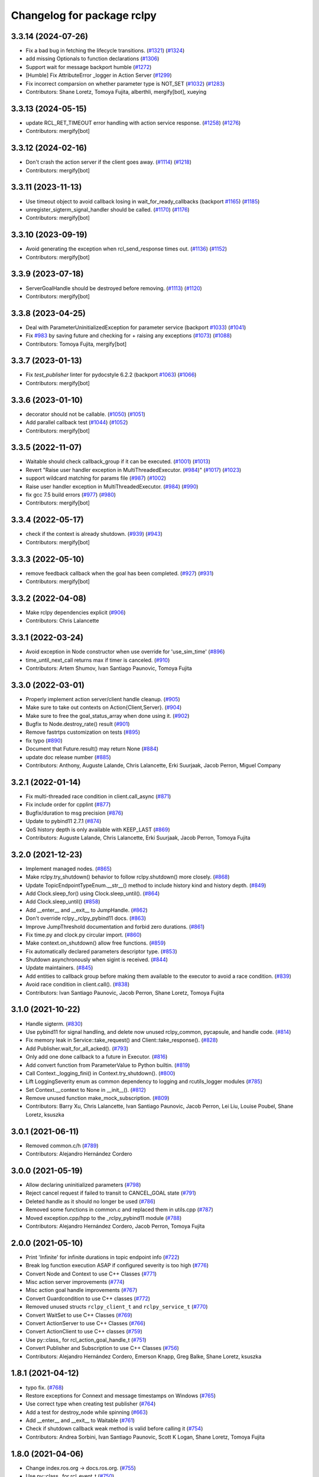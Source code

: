 ^^^^^^^^^^^^^^^^^^^^^^^^^^^
Changelog for package rclpy
^^^^^^^^^^^^^^^^^^^^^^^^^^^

3.3.14 (2024-07-26)
-------------------
* Fix a bad bug in fetching the lifecycle transitions. (`#1321 <https://github.com/ros2/rclpy/issues/1321>`_) (`#1324 <https://github.com/ros2/rclpy/issues/1324>`_)
* add missing Optionals to function declarations (`#1306 <https://github.com/ros2/rclpy/issues/1306>`_)
* Support wait for message backport humble (`#1272 <https://github.com/ros2/rclpy/issues/1272>`_)
* [Humble] Fix AttributeError _logger in Action Server (`#1299 <https://github.com/ros2/rclpy/issues/1299>`_)
* Fix incorrect comparsion on whether parameter type is NOT_SET (`#1032 <https://github.com/ros2/rclpy/issues/1032>`_) (`#1283 <https://github.com/ros2/rclpy/issues/1283>`_)
* Contributors: Shane Loretz, Tomoya Fujita, alberthli, mergify[bot], xueying

3.3.13 (2024-05-15)
-------------------
* update RCL_RET_TIMEOUT error handling with action service response. (`#1258 <https://github.com/ros2/rclpy/issues/1258>`_) (`#1276 <https://github.com/ros2/rclpy/issues/1276>`_)
* Contributors: mergify[bot]

3.3.12 (2024-02-16)
-------------------
* Don't crash the action server if the client goes away. (`#1114 <https://github.com/ros2/rclpy/issues/1114>`_) (`#1218 <https://github.com/ros2/rclpy/issues/1218>`_)
* Contributors: mergify[bot]

3.3.11 (2023-11-13)
-------------------
* Use timeout object to avoid callback losing in wait_for_ready_callbacks (backport `#1165 <https://github.com/ros2/rclpy/issues/1165>`_) (`#1185 <https://github.com/ros2/rclpy/issues/1185>`_)
* unregister_sigterm_signal_handler should be called. (`#1170 <https://github.com/ros2/rclpy/issues/1170>`_) (`#1176 <https://github.com/ros2/rclpy/issues/1176>`_)
* Contributors: mergify[bot]

3.3.10 (2023-09-19)
-------------------
* Avoid generating the exception when rcl_send_response times out. (`#1136 <https://github.com/ros2/rclpy/issues/1136>`_) (`#1152 <https://github.com/ros2/rclpy/issues/1152>`_)
* Contributors: mergify[bot]

3.3.9 (2023-07-18)
------------------
* ServerGoalHandle should be destroyed before removing. (`#1113 <https://github.com/ros2/rclpy/issues/1113>`_) (`#1120 <https://github.com/ros2/rclpy/issues/1120>`_)
* Contributors: mergify[bot]

3.3.8 (2023-04-25)
------------------
* Deal with ParameterUninitializedException for parameter service (backport `#1033 <https://github.com/ros2/rclpy/issues/1033>`_) (`#1041 <https://github.com/ros2/rclpy/issues/1041>`_)
* Fix `#983 <https://github.com/ros2/rclpy/issues/983>`_ by saving future and checking for + raising any exceptions (`#1073 <https://github.com/ros2/rclpy/issues/1073>`_) (`#1088 <https://github.com/ros2/rclpy/issues/1088>`_)
* Contributors: Tomoya Fujita, mergify[bot]

3.3.7 (2023-01-13)
------------------
* Fix `test_publisher` linter for pydocstyle 6.2.2 (backport `#1063 <https://github.com/ros2/rclpy/issues/1063>`_) (`#1066 <https://github.com/ros2/rclpy/issues/1066>`_)
* Contributors: mergify[bot]

3.3.6 (2023-01-10)
------------------
* decorator should not be callable. (`#1050 <https://github.com/ros2/rclpy/issues/1050>`_) (`#1051 <https://github.com/ros2/rclpy/issues/1051>`_)
* Add parallel callback test (`#1044 <https://github.com/ros2/rclpy/issues/1044>`_) (`#1052 <https://github.com/ros2/rclpy/issues/1052>`_)
* Contributors: mergify[bot]

3.3.5 (2022-11-07)
------------------
* Waitable should check callback_group if it can be executed. (`#1001 <https://github.com/ros2/rclpy/issues/1001>`_) (`#1013 <https://github.com/ros2/rclpy/issues/1013>`_)
* Revert "Raise user handler exception in MultiThreadedExecutor. (`#984 <https://github.com/ros2/rclpy/issues/984>`_)" (`#1017 <https://github.com/ros2/rclpy/issues/1017>`_) (`#1023 <https://github.com/ros2/rclpy/issues/1023>`_)
* support wildcard matching for params file (`#987 <https://github.com/ros2/rclpy/issues/987>`_) (`#1002 <https://github.com/ros2/rclpy/issues/1002>`_)
* Raise user handler exception in MultiThreadedExecutor. (`#984 <https://github.com/ros2/rclpy/issues/984>`_) (`#990 <https://github.com/ros2/rclpy/issues/990>`_)
* fix gcc 7.5 build errors (`#977 <https://github.com/ros2/rclpy/issues/977>`_) (`#980 <https://github.com/ros2/rclpy/issues/980>`_)
* Contributors: mergify[bot]

3.3.4 (2022-05-17)
------------------
* check if the context is already shutdown. (`#939 <https://github.com/ros2/rclpy/issues/939>`_) (`#943 <https://github.com/ros2/rclpy/issues/943>`_)
* Contributors: mergify[bot]

3.3.3 (2022-05-10)
------------------
* remove feedback callback when the goal has been completed. (`#927 <https://github.com/ros2/rclpy/issues/927>`_) (`#931 <https://github.com/ros2/rclpy/issues/931>`_)
* Contributors: mergify[bot]

3.3.2 (2022-04-08)
------------------
* Make rclpy dependencies explicit (`#906 <https://github.com/ros2/rclpy/issues/906>`_)
* Contributors: Chris Lalancette

3.3.1 (2022-03-24)
------------------
* Avoid exception in Node constructor when use override for 'use_sim_time' (`#896 <https://github.com/ros2/rclpy/issues/896>`_)
* time_until_next_call returns max if timer is canceled. (`#910 <https://github.com/ros2/rclpy/issues/910>`_)
* Contributors: Artem Shumov, Ivan Santiago Paunovic, Tomoya Fujita

3.3.0 (2022-03-01)
------------------
* Properly implement action server/client handle cleanup. (`#905 <https://github.com/ros2/rclpy/issues/905>`_)
* Make sure to take out contexts on Action{Client,Server}. (`#904 <https://github.com/ros2/rclpy/issues/904>`_)
* Make sure to free the goal_status_array when done using it. (`#902 <https://github.com/ros2/rclpy/issues/902>`_)
* Bugfix to Node.destroy_rate() result (`#901 <https://github.com/ros2/rclpy/issues/901>`_)
* Remove fastrtps customization on tests (`#895 <https://github.com/ros2/rclpy/issues/895>`_)
* fix typo (`#890 <https://github.com/ros2/rclpy/issues/890>`_)
* Document that Future.result() may return None (`#884 <https://github.com/ros2/rclpy/issues/884>`_)
* update doc release number (`#885 <https://github.com/ros2/rclpy/issues/885>`_)
* Contributors: Anthony, Auguste Lalande, Chris Lalancette, Erki Suurjaak, Jacob Perron, Miguel Company

3.2.1 (2022-01-14)
------------------
* Fix multi-threaded race condition in client.call_async (`#871 <https://github.com/ros2/rclpy/issues/871>`_)
* Fix include order for cpplint (`#877 <https://github.com/ros2/rclpy/issues/877>`_)
* Bugfix/duration to msg precision (`#876 <https://github.com/ros2/rclpy/issues/876>`_)
* Update to pybind11 2.7.1 (`#874 <https://github.com/ros2/rclpy/issues/874>`_)
* QoS history depth is only available with KEEP_LAST (`#869 <https://github.com/ros2/rclpy/issues/869>`_)
* Contributors: Auguste Lalande, Chris Lalancette, Erki Suurjaak, Jacob Perron, Tomoya Fujita

3.2.0 (2021-12-23)
------------------
* Implement managed nodes. (`#865 <https://github.com/ros2/rclpy/issues/865>`_)
* Make rclpy.try_shutdown() behavior to follow rclpy.shutdown() more closely. (`#868 <https://github.com/ros2/rclpy/issues/868>`_)
* Update TopicEndpointTypeEnum.__str_\_() method to include history kind and history depth. (`#849 <https://github.com/ros2/rclpy/issues/849>`_)
* Add Clock.sleep_for() using Clock.sleep_until(). (`#864 <https://github.com/ros2/rclpy/issues/864>`_)
* Add Clock.sleep_until() (`#858 <https://github.com/ros2/rclpy/issues/858>`_)
* Add __enter_\_ and __exit_\_ to JumpHandle. (`#862 <https://github.com/ros2/rclpy/issues/862>`_)
* Don't override rclpy._rclpy_pybind11 docs. (`#863 <https://github.com/ros2/rclpy/issues/863>`_)
* Improve JumpThreshold documentation and forbid zero durations. (`#861 <https://github.com/ros2/rclpy/issues/861>`_)
* Fix time.py and clock.py circular import. (`#860 <https://github.com/ros2/rclpy/issues/860>`_)
* Make context.on_shutdown() allow free functions. (`#859 <https://github.com/ros2/rclpy/issues/859>`_)
* Fix automatically declared parameters descriptor type. (`#853 <https://github.com/ros2/rclpy/issues/853>`_)
* Shutdown asynchronously when sigint is received. (`#844 <https://github.com/ros2/rclpy/issues/844>`_)
* Update maintainers. (`#845 <https://github.com/ros2/rclpy/issues/845>`_)
* Add entities to callback group before making them available to the executor to avoid a race condition. (`#839 <https://github.com/ros2/rclpy/issues/839>`_)
* Avoid race condition in client.call(). (`#838 <https://github.com/ros2/rclpy/issues/838>`_)
* Contributors: Ivan Santiago Paunovic, Jacob Perron, Shane Loretz, Tomoya Fujita

3.1.0 (2021-10-22)
------------------
* Handle sigterm. (`#830 <https://github.com/ros2/rclpy/issues/830>`_)
* Use pybind11 for signal handling, and delete now unused rclpy_common, pycapsule, and handle code. (`#814 <https://github.com/ros2/rclpy/issues/814>`_)
* Fix memory leak in Service::take_request() and Client::take_response(). (`#828 <https://github.com/ros2/rclpy/issues/828>`_)
* Add Publisher.wait_for_all_acked(). (`#793 <https://github.com/ros2/rclpy/issues/793>`_)
* Only add one done callback to a future in Executor. (`#816 <https://github.com/ros2/rclpy/issues/816>`_)
* Add convert function from ParameterValue to Python builtin. (`#819 <https://github.com/ros2/rclpy/issues/819>`_)
* Call Context._logging_fini() in Context.try_shutdown(). (`#800 <https://github.com/ros2/rclpy/issues/800>`_)
* Lift LoggingSeverity enum as common dependency to logging and rcutils_logger modules (`#785 <https://github.com/ros2/rclpy/issues/785>`_)
* Set Context.__context to None in __init_\_(). (`#812 <https://github.com/ros2/rclpy/issues/812>`_)
* Remove unused function make_mock_subscription. (`#809 <https://github.com/ros2/rclpy/issues/809>`_)
* Contributors: Barry Xu, Chris Lalancette, Ivan Santiago Paunovic, Jacob Perron, Lei Liu, Louise Poubel, Shane Loretz, ksuszka

3.0.1 (2021-06-11)
------------------
* Removed common.c/h (`#789 <https://github.com/ros2/rclpy/issues/789>`_)
* Contributors: Alejandro Hernández Cordero

3.0.0 (2021-05-19)
------------------
* Allow declaring uninitialized parameters (`#798 <https://github.com/ros2/rclpy/issues/798>`_)
* Reject cancel request if failed to transit to CANCEL_GOAL state (`#791 <https://github.com/ros2/rclpy/issues/791>`_)
* Deleted handle as it should no longer be used (`#786 <https://github.com/ros2/rclpy/issues/786>`_)
* Removed some functions in common.c and replaced them in utils.cpp (`#787 <https://github.com/ros2/rclpy/issues/787>`_)
* Moved exception.cpp/hpp to the _rclpy_pybind11 module (`#788 <https://github.com/ros2/rclpy/issues/788>`_)
* Contributors: Alejandro Hernández Cordero, Jacob Perron, Tomoya Fujita

2.0.0 (2021-05-10)
------------------
* Print 'Infinite' for infinite durations in topic endpoint info (`#722 <https://github.com/ros2/rclpy/issues/722>`_)
* Break log function execution ASAP if configured severity is too high (`#776 <https://github.com/ros2/rclpy/issues/776>`_)
* Convert Node and Context to use C++ Classes (`#771 <https://github.com/ros2/rclpy/issues/771>`_)
* Misc action server improvements (`#774 <https://github.com/ros2/rclpy/issues/774>`_)
* Misc action goal handle improvements (`#767 <https://github.com/ros2/rclpy/issues/767>`_)
* Convert Guardcondition to use C++ classes (`#772 <https://github.com/ros2/rclpy/issues/772>`_)
* Removed unused structs ``rclpy_client_t`` and ``rclpy_service_t`` (`#770 <https://github.com/ros2/rclpy/issues/770>`_)
* Convert WaitSet to use C++ Classes (`#769 <https://github.com/ros2/rclpy/issues/769>`_)
* Convert ActionServer to use C++ Classes (`#766 <https://github.com/ros2/rclpy/issues/766>`_)
* Convert ActionClient to use C++ classes (`#759 <https://github.com/ros2/rclpy/issues/759>`_)
* Use py::class\_ for rcl_action_goal_handle_t (`#751 <https://github.com/ros2/rclpy/issues/751>`_)
* Convert Publisher and Subscription to use C++ Classes (`#756 <https://github.com/ros2/rclpy/issues/756>`_)
* Contributors: Alejandro Hernández Cordero, Emerson Knapp, Greg Balke, Shane Loretz, ksuszka

1.8.1 (2021-04-12)
------------------
* typo fix. (`#768 <https://github.com/ros2/rclpy/issues/768>`_)
* Restore exceptions for Connext and message timestamps on Windows (`#765 <https://github.com/ros2/rclpy/issues/765>`_)
* Use correct type when creating test publisher (`#764 <https://github.com/ros2/rclpy/issues/764>`_)
* Add a test for destroy_node while spinning (`#663 <https://github.com/ros2/rclpy/issues/663>`_)
* Add __enter_\_ and __exit_\_ to Waitable (`#761 <https://github.com/ros2/rclpy/issues/761>`_)
* Check if shutdown callback weak method is valid before calling it (`#754 <https://github.com/ros2/rclpy/issues/754>`_)
* Contributors: Andrea Sorbini, Ivan Santiago Paunovic, Scott K Logan, Shane Loretz, Tomoya Fujita

1.8.0 (2021-04-06)
------------------
* Change index.ros.org -> docs.ros.org. (`#755 <https://github.com/ros2/rclpy/issues/755>`_)
* Use py::class\_ for rcl_event_t (`#750 <https://github.com/ros2/rclpy/issues/750>`_)
* Convert Clock to use a C++ Class (`#749 <https://github.com/ros2/rclpy/issues/749>`_)
* Convert Service to use C++ Class (`#747 <https://github.com/ros2/rclpy/issues/747>`_)
* Fix windows warning by using consistent types (`#753 <https://github.com/ros2/rclpy/issues/753>`_)
* Use py::class\_ for rmw_service_info_t and rmw_request_id_t (`#748 <https://github.com/ros2/rclpy/issues/748>`_)
* Convert Timer to use a C++ Class (`#745 <https://github.com/ros2/rclpy/issues/745>`_)
* Add PythonAllocator (`#746 <https://github.com/ros2/rclpy/issues/746>`_)
* Use py::class\_ for rmw_qos_profile_t (`#741 <https://github.com/ros2/rclpy/issues/741>`_)
* Combine pybind11 modules into one (`#743 <https://github.com/ros2/rclpy/issues/743>`_)
* Use py::class\_ for rcl_duration_t (`#744 <https://github.com/ros2/rclpy/issues/744>`_)
* Fix bug in unique_ptr type argument (`#742 <https://github.com/ros2/rclpy/issues/742>`_)
* Convert Client to use C++ Class (`#739 <https://github.com/ros2/rclpy/issues/739>`_)
* Converting last of _rclpy.c to pybind11 (`#738 <https://github.com/ros2/rclpy/issues/738>`_)
* Make sure only non-empty std::vector of arguments are indexed (`#740 <https://github.com/ros2/rclpy/issues/740>`_)
* Use py::class\_ for rcl_time_point_t (`#737 <https://github.com/ros2/rclpy/issues/737>`_)
* Convert logging mutex functions to pybind11 (`#735 <https://github.com/ros2/rclpy/issues/735>`_)
* Document misuse of of parameter callbacks (`#734 <https://github.com/ros2/rclpy/issues/734>`_)
* Convert QoS APIs to pybind11 (`#736 <https://github.com/ros2/rclpy/issues/736>`_)
* Contributors: Addisu Z. Taddese, Alejandro Hernández Cordero, Chris Lalancette, Greg Balke, Jacob Perron, Michel Hidalgo, Shane Loretz

1.7.0 (2021-03-25)
------------------
* Add API for checking QoS profile compatibility (`#708 <https://github.com/ros2/rclpy/issues/708>`_)
* Replace rmw_connext_cpp with rmw_connextdds (`#698 <https://github.com/ros2/rclpy/issues/698>`_)
* Convert last of pub/sub getters to pybind11 (`#733 <https://github.com/ros2/rclpy/issues/733>`_)
* Pybind 11: count_subscribers and count_publishers (`#732 <https://github.com/ros2/rclpy/issues/732>`_)
* Convert more node accessors to pybind11 (`#730 <https://github.com/ros2/rclpy/issues/730>`_)
* Pybind11-ify rclpy_get_node_parameters (`#718 <https://github.com/ros2/rclpy/issues/718>`_)
* Modify parameter service behavior when allow_undeclared_parameters is false and the requested parameter doesn't exist (`#661 <https://github.com/ros2/rclpy/issues/661>`_)
* Include pybind11 first to fix windows debug warning (`#731 <https://github.com/ros2/rclpy/issues/731>`_)
* Convert init/shutdown to pybind11 (`#715 <https://github.com/ros2/rclpy/issues/715>`_)
* Convert take API to pybind11 (`#721 <https://github.com/ros2/rclpy/issues/721>`_)
* Migrate qos event APIs to pybind11 (`#723 <https://github.com/ros2/rclpy/issues/723>`_)
* Remove pybind11 from rclpy common (`#727 <https://github.com/ros2/rclpy/issues/727>`_)
* Look up pybind11 package once (`#726 <https://github.com/ros2/rclpy/issues/726>`_)
* typo fix. (`#729 <https://github.com/ros2/rclpy/issues/729>`_)
* [pybind11] Node Accessors (`#719 <https://github.com/ros2/rclpy/issues/719>`_)
* Contributors: Alejandro Hernández Cordero, Andrea Sorbini, Audrow Nash, Greg Balke, Michel Hidalgo, Shane Loretz, Tomoya Fujita

1.6.0 (2021-03-18)
------------------
* Convert serialize/deserialize to pybind11 (`#712 <https://github.com/ros2/rclpy/issues/712>`_)
* Convert names_and_types graph APIs to pybind11 (`#717 <https://github.com/ros2/rclpy/issues/717>`_)
* Use Pybind11 for name functions (`#709 <https://github.com/ros2/rclpy/issues/709>`_)
* Better checks for valid msg and srv types (`#714 <https://github.com/ros2/rclpy/issues/714>`_)
* Convert duration to pybind11 (`#716 <https://github.com/ros2/rclpy/issues/716>`_)
* Convert wait_set functions to pybind11 (`#706 <https://github.com/ros2/rclpy/issues/706>`_)
* Explicitly populate tuple with None (`#711 <https://github.com/ros2/rclpy/issues/711>`_)
* Change the time jump time type to just rcl_time_jump_t. (`#707 <https://github.com/ros2/rclpy/issues/707>`_)
* Convert rclpy service functions to pybind11 (`#703 <https://github.com/ros2/rclpy/issues/703>`_)
* Bump the cppcheck timeout by 2 minutes (`#705 <https://github.com/ros2/rclpy/issues/705>`_)
* Convert subscription functions to pybind11 (`#696 <https://github.com/ros2/rclpy/issues/696>`_)
* Convert rclpy client functions to pybind11 (`#701 <https://github.com/ros2/rclpy/issues/701>`_)
* Fix static typing when allow undeclared (`#702 <https://github.com/ros2/rclpy/issues/702>`_)
* Convert publisher functions to pybind11 (`#695 <https://github.com/ros2/rclpy/issues/695>`_)
* Convert clock and time functions to pybind11 (`#699 <https://github.com/ros2/rclpy/issues/699>`_)
* Set destructor on QoS Profile struct (`#700 <https://github.com/ros2/rclpy/issues/700>`_)
* Convert timer functions to pybind11 (`#693 <https://github.com/ros2/rclpy/issues/693>`_)
* Convert guard conditions functions to pybind11 (`#692 <https://github.com/ros2/rclpy/issues/692>`_)
* Convert service info functions to pybind11 (`#694 <https://github.com/ros2/rclpy/issues/694>`_)
* Enforce static parameter types when dynamic typing is not specified (`#683 <https://github.com/ros2/rclpy/issues/683>`_)
* rclpy_ok and rclpy_create_context to pybind11 (`#691 <https://github.com/ros2/rclpy/issues/691>`_)
* Include Pybind11 before Python.h (`#690 <https://github.com/ros2/rclpy/issues/690>`_)
* Clean up exceptions in _rclpy_action (`#685 <https://github.com/ros2/rclpy/issues/685>`_)
* Clean windows flags on _rclpy_pybind11 and _rclpy_action (`#688 <https://github.com/ros2/rclpy/issues/688>`_)
* Use pybind11 for _rclpy_handle (`#668 <https://github.com/ros2/rclpy/issues/668>`_)
* Split rclpy module for easier porting to pybind11 (`#675 <https://github.com/ros2/rclpy/issues/675>`_)
* Use Pybind11 to generate _rclpy_logging (`#659 <https://github.com/ros2/rclpy/issues/659>`_)
* Copy windows debug fixes for pybind11 (`#681 <https://github.com/ros2/rclpy/issues/681>`_)
* Use pybind11 for _rclpy_action (`#678 <https://github.com/ros2/rclpy/issues/678>`_)
* Update just pycapsule lib to use pybind11 (`#652 <https://github.com/ros2/rclpy/issues/652>`_)
* remove maintainer (`#682 <https://github.com/ros2/rclpy/issues/682>`_)
* Use Pybind11's CMake code (`#667 <https://github.com/ros2/rclpy/issues/667>`_)
* Don't call destroy_node while spinning (`#674 <https://github.com/ros2/rclpy/issues/674>`_)
* Check the rcl_action return value on cleanup. (`#672 <https://github.com/ros2/rclpy/issues/672>`_)
* Fix the NULL check for destroy_ros_message. (`#677 <https://github.com/ros2/rclpy/issues/677>`_)
* Use Py_XDECREF for pynode_names_and_namespaces (`#673 <https://github.com/ros2/rclpy/issues/673>`_)
* Use Py_XDECREF for pyresult_list. (`#670 <https://github.com/ros2/rclpy/issues/670>`_)
* Contributors: Chris Lalancette, Claire Wang, Ivan Santiago Paunovic, Michel Hidalgo, Scott K Logan, Shane Loretz

1.5.0 (2021-01-25)
------------------
* Fix dead stores. (`#669 <https://github.com/ros2/rclpy/issues/669>`_)
* Fix two clang static analysis warnings. (`#664 <https://github.com/ros2/rclpy/issues/664>`_)
* Add method to get the current logging directory (`#657 <https://github.com/ros2/rclpy/issues/657>`_)
* Fix docstring indent error in create_node (`#655 <https://github.com/ros2/rclpy/issues/655>`_)
* use only True to avoid confusion in autodoc config
* document QoS profile constants
* Merge pull request `#649 <https://github.com/ros2/rclpy/issues/649>`_ from ros2/clalancette/dont-except-while-sleep
* Fixes from review/CI.
* Make sure to catch the ROSInterruptException when calling rate.sleep.
* memory leak (`#643 <https://github.com/ros2/rclpy/issues/643>`_) (`#645 <https://github.com/ros2/rclpy/issues/645>`_)
* Don't throw an exception if timer canceled while sleeping.
* Wake executor in Node.create_subscription() (`#647 <https://github.com/ros2/rclpy/issues/647>`_)
* Contributors: Chris Lalancette, Gökçe Aydos, Ivan Santiago Paunovic, Jacob Perron, Tully Foote, ssumoo, tomoya

1.4.0 (2020-12-08)
------------------
* Fix Enum not being comparable with ints in get_parameter_types service
* Qos configurability (`#635 <https://github.com/ros2/rclpy/issues/635>`_)
* Use Py_XDECREF for pytopic_names_and_types. (`#638 <https://github.com/ros2/rclpy/issues/638>`_)
* Contributors: Chris Lalancette, Ivan Santiago Paunovic, tomoya

1.3.0 (2020-11-02)
------------------
* qos_policy_name_from_kind() should accept either a QoSPolicyKind or an int (`#637 <https://github.com/ros2/rclpy/issues/637>`_)
* Add method in Node to resolve a topic or service name (`#636 <https://github.com/ros2/rclpy/issues/636>`_)
* Contributors: Ivan Santiago Paunovic

1.2.1 (2020-10-28)
------------------
* Deprecate verbose qos policy value names (`#634 <https://github.com/ros2/rclpy/issues/634>`_)
* Remove deprecated set_parameters_callback (`#633 <https://github.com/ros2/rclpy/issues/633>`_)
* Make sure to use Py_XDECREF in rclpy_get_service_names_and_types (`#632 <https://github.com/ros2/rclpy/issues/632>`_)
* Contributors: Chris Lalancette, Ivan Santiago Paunovic

1.2.0 (2020-10-19)
------------------
* Update maintainers (`#627 <https://github.com/ros2/rclpy/issues/627>`_)
* Add in semicolon on RCUTILS_LOGGING_AUTOINIT. (`#624 <https://github.com/ros2/rclpy/issues/624>`_)
* Add in the topic name when QoS events are fired. (`#621 <https://github.com/ros2/rclpy/issues/621>`_)
* Use best effort, keep last, history depth 1 QoS Profile for '/clock' subscriptions (`#619 <https://github.com/ros2/rclpy/issues/619>`_)
* PARAM_REL_TOL documentation fix (`#559 <https://github.com/ros2/rclpy/issues/559>`_)
* Node get fully qualified name (`#598 <https://github.com/ros2/rclpy/issues/598>`_)
* MultiThreadedExecutor spin_until_future complete should not continue waiting when the future is done (`#605 <https://github.com/ros2/rclpy/issues/605>`_)
* skip test relying on source timestamps with Connext (`#615 <https://github.com/ros2/rclpy/issues/615>`_)
* Use the rpyutils shared import_c_library function. (`#610 <https://github.com/ros2/rclpy/issues/610>`_)
* Add ability to configure domain ID (`#596 <https://github.com/ros2/rclpy/issues/596>`_)
* Use absolute parameter events topic name (`#612 <https://github.com/ros2/rclpy/issues/612>`_)
* Destroy event handlers owned by publishers/subscriptions when calling publisher.destroy()/subscription.destroy() (`#603 <https://github.com/ros2/rclpy/issues/603>`_)
* Default incompatible qos callback should be set when there's no user specified callback (`#601 <https://github.com/ros2/rclpy/issues/601>`_)
* relax rate jitter test for individual periods (`#602 <https://github.com/ros2/rclpy/issues/602>`_)
* add QoSProfile.__str_\_ (`#593 <https://github.com/ros2/rclpy/issues/593>`_)
* Add useful debug info when trying to publish the wrong type (`#581 <https://github.com/ros2/rclpy/issues/581>`_)
* Pass rcutils_include_dirs to cppcheck  (`#577 <https://github.com/ros2/rclpy/issues/577>`_)
* wrap lines to shorten line length (`#586 <https://github.com/ros2/rclpy/issues/586>`_)
* fix moved troubleshooting url (`#579 <https://github.com/ros2/rclpy/issues/579>`_)
* improve error message if rclpy C extensions are not found (`#580 <https://github.com/ros2/rclpy/issues/580>`_)
* Contributors: Barry Xu, Chris Lalancette, Claire Wang, Dereck Wonnacott, Dirk Thomas, Emerson Knapp, Ivan Santiago Paunovic, Loy, Zhen Ju

1.1.0 (2020-06-18)
------------------
* Add message lost subscription event (`#572 <https://github.com/ros2/rclpy/issues/572>`_)
* Fix executor behavior on shutdown (`#574 <https://github.com/ros2/rclpy/issues/574>`_)
* Add missing rcutils/macros.h header (`#573 <https://github.com/ros2/rclpy/issues/573>`_)
* Add `topic_name` property to Subscription (`#571 <https://github.com/ros2/rclpy/issues/571>`_)
* Add `topic_name` property to publisher (`#568 <https://github.com/ros2/rclpy/issues/568>`_)
* Fix and document rclpy_handle_get_pointer_from_capsule() (`#569 <https://github.com/ros2/rclpy/issues/569>`_)
* Fix docstrings (`#566 <https://github.com/ros2/rclpy/issues/566>`_)
* Contributors: Audrow, Audrow Nash, Claire Wang, Ivan Santiago Paunovic, Jacob Perron, Shane Loretz, Zhen Ju

1.0.2 (2020-06-01)
------------------
* Protect access to global logging calls with a mutex (`#562 <https://github.com/ros2/rclpy/issues/562>`_)
* Ensure executors' spinning API handles shutdown properly (`#563 <https://github.com/ros2/rclpy/issues/563>`_)
* Contributors: Michel Hidalgo, William Woodall

1.0.1 (2020-05-18)
------------------
* Explicitly add DLL directories for Windows before importing (`#558 <https://github.com/ros2/rclpy/issues/558>`_)
* Contributors: Jacob Perron

1.0.0 (2020-05-12)
------------------
* Remove MANUAL_BY_NODE liveliness API (`#556 <https://github.com/ros2/rclpy/issues/556>`_)
* Fix bug that not to get expected data because use less timeout (`#548 <https://github.com/ros2/rclpy/issues/548>`_)
* Contributors: Barry Xu, Ivan Santiago Paunovic

0.9.1 (2020-05-08)
------------------
* Fix bad rmw_time_t to nanoseconds conversion. (`#555 <https://github.com/ros2/rclpy/issues/555>`_)
* Skip flaky timer test on windows (`#554 <https://github.com/ros2/rclpy/issues/554>`_)
* Cleanup rmw publisher/subscription on exception (`#553 <https://github.com/ros2/rclpy/issues/553>`_)
* Contributors: Ivan Santiago Paunovic, Miaofei Mei, Michel Hidalgo

0.9.0 (2020-04-29)
------------------
* Fix flaky test expecting wrong return type of rclpy_take (`#552 <https://github.com/ros2/rclpy/issues/552>`_)
* Fix warning about pytaken_msg maybe being uninitialized (`#551 <https://github.com/ros2/rclpy/issues/551>`_)
* Handle a failed rcl_take() call in rclpy_take() (`#550 <https://github.com/ros2/rclpy/issues/550>`_)
* Enforce a precedence for wildcard matching in parameter overrides (`#547 <https://github.com/ros2/rclpy/issues/547>`_)
* Feature/services timestamps (`#545 <https://github.com/ros2/rclpy/issues/545>`_)
* Add method to take with message_info (`#542 <https://github.com/ros2/rclpy/issues/542>`_)
* Ensure logging is initialized only once (`#518 <https://github.com/ros2/rclpy/issues/518>`_)
* Update includes to use non-entry point headers from detail subdir (`#541 <https://github.com/ros2/rclpy/issues/541>`_)
* Create a default warning for qos incompatibility (`#536 <https://github.com/ros2/rclpy/issues/536>`_)
* Add enclaves introspection method in `Node` (`#538 <https://github.com/ros2/rclpy/issues/538>`_)
* Rename rosidl_generator_c namespace to rosidl_runtime_c (`#540 <https://github.com/ros2/rclpy/issues/540>`_)
* Use f-string to fix flake8 warning (`#539 <https://github.com/ros2/rclpy/issues/539>`_)
* Don't persist node and context between tests (`#526 <https://github.com/ros2/rclpy/issues/526>`_)
* Avoid unsigned/signed comparison (`#535 <https://github.com/ros2/rclpy/issues/535>`_)
* Support for ON_REQUESTED_INCOMPATIBLE_QOS and ON_OFFERED_INCOMPATIBLE_QOS events (`#459 <https://github.com/ros2/rclpy/issues/459>`_)
* Switch to slightly more generic isinstance
* Add capability to publish serialized messages (`#509 <https://github.com/ros2/rclpy/issues/509>`_)
* Set context when creating Timer (`#525 <https://github.com/ros2/rclpy/issues/525>`_)
* Don't check lifespan on subscriber QoS (`#523 <https://github.com/ros2/rclpy/issues/523>`_)
* Deprecate set_parameters_callback API (`#504 <https://github.com/ros2/rclpy/issues/504>`_)
* Add env var to filter available RMW implementations (`#522 <https://github.com/ros2/rclpy/issues/522>`_)
* Fix object destruction order (`#497 <https://github.com/ros2/rclpy/issues/497>`_)
* Fixed flake8 rclpy test utilities (`#519 <https://github.com/ros2/rclpy/issues/519>`_)
* Fixes max_jitter calculation (`#512 <https://github.com/ros2/rclpy/issues/512>`_)
* Included get_available_rmw_implementations (`#517 <https://github.com/ros2/rclpy/issues/517>`_)
* Embolden warning about Client.call() potentially deadlocking (`#516 <https://github.com/ros2/rclpy/issues/516>`_)
* Enable test_get_publishers_subscriptions_info_by_topic() unit test for more rmw_implementations (`#511 <https://github.com/ros2/rclpy/issues/511>`_)
* Change sizes to Py_ssize_t (`#514 <https://github.com/ros2/rclpy/issues/514>`_)
* Rename rmw_topic_endpoint_info_array count to size (`#510 <https://github.com/ros2/rclpy/issues/510>`_)
* Implement functions to get publisher and subcription informations like QoS policies from topic name (`#454 <https://github.com/ros2/rclpy/issues/454>`_)
* Call init and shutdown thread safely (`#508 <https://github.com/ros2/rclpy/issues/508>`_)
* Support multiple "on parameter set" callbacks (`#457 <https://github.com/ros2/rclpy/issues/457>`_)
* Code style only: wrap after open parenthesis if not in one line (`#500 <https://github.com/ros2/rclpy/issues/500>`_)
* Add wrappers for RMW serialize and deserialize functions (`#495 <https://github.com/ros2/rclpy/issues/495>`_)
* Move logic for getting type support into a common function (`#492 <https://github.com/ros2/rclpy/issues/492>`_)
* Find test dependency rosidl_generator_py (`#493 <https://github.com/ros2/rclpy/issues/493>`_)
* Avoid reference cycle between Node and ParameterService (`#490 <https://github.com/ros2/rclpy/issues/490>`_)
* Avoid a reference cycle between Node and TimeSource (`#488 <https://github.com/ros2/rclpy/issues/488>`_)
* Fix typo (`#489 <https://github.com/ros2/rclpy/issues/489>`_)
* Handle unknown global ROS arguments (`#485 <https://github.com/ros2/rclpy/issues/485>`_)
* Fix the type annotation on get_parameters_by_prefix (`#482 <https://github.com/ros2/rclpy/issues/482>`_)
* Replace RuntimeError with new custom exception RCLError (`#478 <https://github.com/ros2/rclpy/issues/478>`_)
* Update constructor docstrings to use imperative mood (`#480 <https://github.com/ros2/rclpy/issues/480>`_)
* Use absolute topic name for rosout (`#479 <https://github.com/ros2/rclpy/issues/479>`_)
* Guard against unexpected action responses (`#474 <https://github.com/ros2/rclpy/issues/474>`_)
* Fix test_action_client.py failures (`#471 <https://github.com/ros2/rclpy/issues/471>`_)
* Enable/disable rosout logging in each node individually (`#469 <https://github.com/ros2/rclpy/issues/469>`_)
* Make use of rcutils log severity defined enum instead of duplicating code (`#468 <https://github.com/ros2/rclpy/issues/468>`_)
* Provide logging severity for string (`#458 <https://github.com/ros2/rclpy/issues/458>`_)
* Send feedback callbacks properly in send_goal() of action client (`#451 <https://github.com/ros2/rclpy/issues/451>`_)
* Contributors: Abhinav Singh, Alejandro Hernández Cordero, Barry Xu, Brian Marchi, Chris Lalancette, Dan Rose, Dirk Thomas, Donghee Ye, Emerson Knapp, Felix Divo, Ingo Lütkebohle, Ivan Santiago Paunovic, Jacob Perron, Jaison Titus, Miaofei Mei, Michel Hidalgo, Shane Loretz, Stephen Brawner, Steven! Ragnarök, Suyash Behera, Tully Foote, Werner Neubauer

0.8.3 (2019-11-18)
------------------
* Future invokes done callbacks when done (`#461 <https://github.com/ros2/rclpy/issues/461>`_)
* Make short key of a QoS policy accessible (`#463 <https://github.com/ros2/rclpy/issues/463>`_)
* Fix new linter warnings as of flake8-comprehensions 3.1.0 (`#462 <https://github.com/ros2/rclpy/issues/462>`_)
* Contributors: Dirk Thomas, Shane Loretz

0.8.2 (2019-11-13)
------------------
* Explicitly destroy a node's objects before the node. (`#456 <https://github.com/ros2/rclpy/issues/456>`_)
* Get proper parameters with prefixes without dot separator. (`#455 <https://github.com/ros2/rclpy/issues/455>`_)
* Fix import to use builtin_interfaces.msg (`#453 <https://github.com/ros2/rclpy/issues/453>`_)
* Add missing exec depend on rcl_interfaces (`#452 <https://github.com/ros2/rclpy/issues/452>`_)
* Contributors: Brian Marchi, Dirk Thomas, Steven! Ragnarök

0.8.1 (2019-10-23)
------------------
* Fix the unicode test string for opensplice rmw implementation (`#447 <https://github.com/ros2/rclpy/issues/447>`_)
* Expand test timeout to deflake rmw_connext (`#449 <https://github.com/ros2/rclpy/issues/449>`_)
* Support array parameter types (`#444 <https://github.com/ros2/rclpy/issues/444>`_)
* Make use of Clock class for throttling logs (`#441 <https://github.com/ros2/rclpy/issues/441>`_)
* Drop rclpy test_remove_ros_args_empty test case. (`#445 <https://github.com/ros2/rclpy/issues/445>`_)
* Add Rate (`#443 <https://github.com/ros2/rclpy/issues/443>`_)
* Action server: catch exception from user execute callback (`#437 <https://github.com/ros2/rclpy/issues/437>`_)
* Make cppcheck happy (`#438 <https://github.com/ros2/rclpy/issues/438>`_)
* Contributors: Brian Marchi, Jacob Perron, Michael Carroll, Michel Hidalgo, Shane Loretz

0.8.0 (2019-09-26)
------------------
* Take parameter overrides provided through the CLI. (`#434 <https://github.com/ros2/rclpy/issues/434>`_)
* Changelog version to master (`#410 <https://github.com/ros2/rclpy/issues/410>`_)
* Remove deprecated QoS functionality (`#431 <https://github.com/ros2/rclpy/issues/431>`_)
* Remove comment (`#432 <https://github.com/ros2/rclpy/issues/432>`_)
* Provide subscription count from Publisher `#418 <https://github.com/ros2/rclpy/issues/418>`_ (`#429 <https://github.com/ros2/rclpy/issues/429>`_)
* Raise custom error when node name is not found (`#413 <https://github.com/ros2/rclpy/issues/413>`_)
* Timer uses ROS time by default (`#419 <https://github.com/ros2/rclpy/issues/419>`_)
* Fix _rclpy.c formatting. (`#421 <https://github.com/ros2/rclpy/issues/421>`_)
* Fail on invalid and unknown ROS specific arguments (`#415 <https://github.com/ros2/rclpy/issues/415>`_)
* Force explicit --ros-args in cli args. (`#416 <https://github.com/ros2/rclpy/issues/416>`_)
* Make Future result() and __await_\_ raise exceptions (`#412 <https://github.com/ros2/rclpy/issues/412>`_)
* Use of -r/--remap flags where appropriate. (`#411 <https://github.com/ros2/rclpy/issues/411>`_)
* Awake waitables on shutdown, check if context is valid (`#403 <https://github.com/ros2/rclpy/issues/403>`_)
* Accept tuples as parameter arrays (`#389 <https://github.com/ros2/rclpy/issues/389>`_)
* Adapt to '--ros-args ... [--]'-based ROS args extraction (`#405 <https://github.com/ros2/rclpy/issues/405>`_)
* Replace 'NULL == ' with ! (`#404 <https://github.com/ros2/rclpy/issues/404>`_)
* Declaring 'use_sim_time' when attaching node to time source. (`#396 <https://github.com/ros2/rclpy/issues/396>`_)
* Adding ignore_override parameter to declare_parameter(s). (`#392 <https://github.com/ros2/rclpy/issues/392>`_)
* fix missing 'raise'
* Adding get_parameters_by_prefix method to Node. (`#386 <https://github.com/ros2/rclpy/issues/386>`_)
* remove whitespace (`#385 <https://github.com/ros2/rclpy/issues/385>`_)
* Added clients by node implementation from rcl (`#383 <https://github.com/ros2/rclpy/issues/383>`_)
* Allowing parameter declaration without a given value. (`#382 <https://github.com/ros2/rclpy/issues/382>`_)
* Make flake8 happy on windows (`#381 <https://github.com/ros2/rclpy/issues/381>`_)
* Rename QoS*Policy enum's to \*Policy (`#379 <https://github.com/ros2/rclpy/issues/379>`_)
* Fixing namespace expansion for declare_parameters. (`#377 <https://github.com/ros2/rclpy/issues/377>`_)
* Use params from node '/\*\*' from parameter YAML file (`#370 <https://github.com/ros2/rclpy/issues/370>`_)
* [executors] don't convert a timeout_sec to nsecs (`#372 <https://github.com/ros2/rclpy/issues/372>`_)
* Fix API documentation related to ROS graph methods (`#366 <https://github.com/ros2/rclpy/issues/366>`_)
* Treat warnings as test failures and fix warnings (`#365 <https://github.com/ros2/rclpy/issues/365>`_)
* Refactored _rclpy.rclpy_get_rmw_qos_profile to return dictionary instead of QoSProfile (`#364 <https://github.com/ros2/rclpy/issues/364>`_)
* Contributors: Brian Marchi, Christian Rauch, Daniel Stonier, Daniel Wang, Geno117, Jacob Perron, Juan Ignacio Ubeira, Michel Hidalgo, Scott K Logan, Shane Loretz, Siddharth Kucheria, Vinnam Kim, William Woodall, ivanpauno, suab321321

0.7.6 (2019-08-28)
------------------
* Fix missing raise (`#390 <https://github.com/ros2/rclpy/pull/390>`_)
* Fix time conversion for big nanoseconds value (`#384 <https://github.com/ros2/rclpy/pull/384>`_)
* Contributors: Daniel Wang, Vinnam Kim

0.7.5 (2019-08-01)
------------------
* Updated to use params from node '/\*\*' from parameter YAML file. (`#399 <https://github.com/ros2/rclpy/issues/399>`_)
* Updated to declare 'use_sim_time' when attaching node to time source. (`#401 <https://github.com/ros2/rclpy/issues/401>`_)
* Fixed an errant conversion to nsecs in executors timeout.` (`#397 <https://github.com/ros2/rclpy/issues/397>`_)
* Fixed parameter handling issues. (`#394 <https://github.com/ros2/rclpy/issues/394>`_)
  * Fixing namespace expansion for declare_parameters. (`#377 <https://github.com/ros2/rclpy/issues/377>`_)
  * Allowing parameter declaration without a given value. (`#382 <https://github.com/ros2/rclpy/issues/382>`_)
* Contributors: Juan Ignacio Ubeira, Scott K Logan

0.7.4 (2019-06-12)
------------------
* Fix API documentation related to ROS graph methods (`#366 <https://github.com/ros2/rclpy/issues/366>`_)
* Contributors: Jacob Perron

0.7.3 (2019-05-29)
------------------
* Rename parameter options (`#363 <https://github.com/ros2/rclpy/issues/363>`_)
  * rename the initial_parameters option to parameter_overrides
  * rename automatically_declare_initial_parameters to automatically_declare_parameters_from_overrides
  * update allow_undeclared_parameters docs
* Consolidate create_publisher arguments (`#362 <https://github.com/ros2/rclpy/issues/362>`_)
* Enforcing parameter ranges. (`#357 <https://github.com/ros2/rclpy/issues/357>`_)
* Initialize QoSProfile with values from rmw_qos_profile_default (`#356 <https://github.com/ros2/rclpy/issues/356>`_)
* Contributors: Dirk Thomas, Emerson Knapp, Juan Ignacio Ubeira, William Woodall

0.7.2 (2019-05-20)
------------------
* Add convenience name translations for use by commandline utilities etc. (`#352 <https://github.com/ros2/rclpy/issues/352>`_)
* Wait for nodes to discover each other in test_action_graph.py (`#354 <https://github.com/ros2/rclpy/issues/354>`_)
* Destroy publishers after test is done (`#355 <https://github.com/ros2/rclpy/issues/355>`_)
* Create RLock() early to avoid exception at shutdown (`#351 <https://github.com/ros2/rclpy/issues/351>`_)
* Fix qos event argument being wrapped in list. It shouldn't have been (`#349 <https://github.com/ros2/rclpy/issues/349>`_)
* Parameter flexibility enhancements (`#347 <https://github.com/ros2/rclpy/issues/347>`_)
* Update troubleshooting reference to index.ros.org (`#348 <https://github.com/ros2/rclpy/issues/348>`_)
* Update test since unicode characters are allowed now (`#346 <https://github.com/ros2/rclpy/issues/346>`_)
* Parameter handling improvements. (`#345 <https://github.com/ros2/rclpy/issues/345>`_)
* Encourage users to always provide a QoS history depth (`#344 <https://github.com/ros2/rclpy/issues/344>`_)
* QoS - API and implementation for Liveliness and Deadline event callbacks (`#316 <https://github.com/ros2/rclpy/issues/316>`_)
* Ignore flake8 error 'imported but unused' (`#343 <https://github.com/ros2/rclpy/issues/343>`_)
* Contributors: Dirk Thomas, Emerson Knapp, Jacob Perron, Juan Ignacio Ubeira, Michael Carroll, Michel Hidalgo, Shane Loretz

0.7.1 (2019-05-08)
------------------
* Update tests to include namespace in ROS types (`#294 <https://github.com/ros2/rclpy/issues/294>`_)
* Capsule available at self.handle (`#340 <https://github.com/ros2/rclpy/issues/340>`_)
* Wake executor when entities created or destroyed (`#336 <https://github.com/ros2/rclpy/issues/336>`_)
* Setting automatic declaration for initial parameters to False. (`#339 <https://github.com/ros2/rclpy/issues/339>`_)
* Improve signal handling (`#338 <https://github.com/ros2/rclpy/issues/338>`_)
* Parameter API enhancements (`#325 <https://github.com/ros2/rclpy/issues/325>`_)
* QoS - Expose the assert_liveliness API for Publishers and Nodes (`#313 <https://github.com/ros2/rclpy/issues/313>`_)
* Minimal change to build against new rcl API (`#305 <https://github.com/ros2/rclpy/issues/305>`_)
* Remove extra references to node handle (`#335 <https://github.com/ros2/rclpy/issues/335>`_)
* API updates for RMW preallocation work. (`#337 <https://github.com/ros2/rclpy/issues/337>`_)
* Make pub/sub/cli/srv/etc lists use @property on node (`#333 <https://github.com/ros2/rclpy/issues/333>`_)
* Ignore ValueError in SignalHandlerGuardCondition.__del_\_ (`#334 <https://github.com/ros2/rclpy/issues/334>`_)
* Use new test interface definitions (`#332 <https://github.com/ros2/rclpy/issues/332>`_)
* Thread safe node.destroy\_* (`#319 <https://github.com/ros2/rclpy/issues/319>`_)
* Make `destroy_node` thread safe (`#330 <https://github.com/ros2/rclpy/issues/330>`_)
* Remove most of the timing checks in test_executor (`#329 <https://github.com/ros2/rclpy/issues/329>`_)
* Prevent rcutils_log from accessing invalid memory (`#326 <https://github.com/ros2/rclpy/issues/326>`_)
* Wait set uses pointers to rcl types not rcl->impl types (`#324 <https://github.com/ros2/rclpy/issues/324>`_)
* QoS - Expose Lifespan, Deadline, and Liveliness policy settings (`#312 <https://github.com/ros2/rclpy/issues/312>`_)
* Remove __eq_\_ and __hash_\_ from Subscription (`#323 <https://github.com/ros2/rclpy/issues/323>`_)
* Fix subscription pycapsule not being destroyed (`#320 <https://github.com/ros2/rclpy/issues/320>`_)
* Make destroy_subscription thread safe (`#318 <https://github.com/ros2/rclpy/issues/318>`_)
* enforce correct message type is passed to various API (`#317 <https://github.com/ros2/rclpy/issues/317>`_)
* Every executor gets its own SIGINT guard condition (`#308 <https://github.com/ros2/rclpy/issues/308>`_)
* add missing error handling and cleanup (`#315 <https://github.com/ros2/rclpy/issues/315>`_)
* Rename action state transitions (`#300 <https://github.com/ros2/rclpy/issues/300>`_)
* Contributors: Chris Lalancette, Dirk Thomas, Emerson Knapp, Jacob Perron, Juan Ignacio Ubeira, Michael Carroll, Michel Hidalgo, Shane Loretz, Thomas Moulard

0.7.0 (2019-04-14)
------------------
* Added action graph API. (`#306 <https://github.com/ros2/rclpy/issues/306>`_)
* Added timeout to executor_spin_until_future_complete. (`#301 <https://github.com/ros2/rclpy/issues/301>`_)
* Refactored QoS Python-C conversion into less error-prone pattern (pre-QoS, standalone). (`#307 <https://github.com/ros2/rclpy/issues/307>`_)
* Set QoS profile to default values to future-proof against uninitialized data if new fields are added
* Fixed executor bug by refreshing nodes when executor is woken. (`#310 <https://github.com/ros2/rclpy/issues/310>`_)
* Updated so executor exits immediately when shut down. (`#309 <https://github.com/ros2/rclpy/issues/309>`_)
* Updated to use rosgraph_msgs.msg.Clock for TimeSource. (`#304 <https://github.com/ros2/rclpy/issues/304>`_)
* Added param callback to time_source. (`#297 <https://github.com/ros2/rclpy/issues/297>`_)
* Updated tests to pass with numpy arrays. (`#292 <https://github.com/ros2/rclpy/issues/292>`_)
* Improved error handling to avoid memory leaks in C extension. (`#278 <https://github.com/ros2/rclpy/issues/278>`_)
* Fixed sigint guard condition's lifecycle bug. (`#288 <https://github.com/ros2/rclpy/issues/288>`_)
  Updated to use ament_target_dependencies where possible. (`#286 <https://github.com/ros2/rclpy/issues/286>`_)
* Improved documentation. (`#277 <https://github.com/ros2/rclpy/issues/277>`_)
  * Document node.py.
  * Fix C extension documentation.
  * Document init, shutdown, and spinning.
  * Document Publisher and Subscription.
  * Document Client and Service.
  * Add warnings to constructors of client and service.
  * Document executors and callback groups.
  * Use typing,TYPE_CHECKING variable for condition imports used by annotations.
  * Add instructions for building docs to README.
  * Clarify doc briefs for graph discovery functions.
* Added RcutilsLogger.warning. (`#284 <https://github.com/ros2/rclpy/issues/284>`_)
* Changed logger.warn (deprecated) to logger.warning. (`#283 <https://github.com/ros2/rclpy/issues/283>`_)
* Updated to use separated action types. (`#274 <https://github.com/ros2/rclpy/issues/274>`_)
* Updated to guard against failed take when taking action messages. (`#281 <https://github.com/ros2/rclpy/issues/281>`_)
* Enabled test using MultiThreadedExecutor. (`#280 <https://github.com/ros2/rclpy/issues/280>`_)
* Added ActionServer. (`#270 <https://github.com/ros2/rclpy/issues/270>`_)
* Changed error raised by executor dict interface to KeyError. (`#276 <https://github.com/ros2/rclpy/issues/276>`_)
* Abstracted type conversions into functions (`#269 <https://github.com/ros2/rclpy/issues/269>`_)
* Fixed Node's reference to executor. (`#275 <https://github.com/ros2/rclpy/issues/275>`_)
* Updated to enforce UTF8 argv on rclpy.init(). (`#273 <https://github.com/ros2/rclpy/issues/273>`_)
* Fixed Executor not executing tasks if there are no ready entities in the wait set. (`#272 <https://github.com/ros2/rclpy/issues/272>`_)
* Replaced PyUnicode_1BYTE_DATA() with PyUnicode_AsUTF8(). (`#271 <https://github.com/ros2/rclpy/issues/271>`_)
* Added Action Client. (`#262 <https://github.com/ros2/rclpy/issues/262>`_)
* Updated to pass context to wait set. (`#258 <https://github.com/ros2/rclpy/issues/258>`_)
* Added Waitable to callback group. (`#265 <https://github.com/ros2/rclpy/issues/265>`_)
* Fixed flake8 error. (`#263 <https://github.com/ros2/rclpy/issues/263>`_)
* Added HIDDEN_NODE_PREFIX definition to node.py. (`#259 <https://github.com/ros2/rclpy/issues/259>`_)
* Added rclpy raw subscriptions. (`#242 <https://github.com/ros2/rclpy/issues/242>`_)
* Added a test for invalid string checks on publishing. (`#256 <https://github.com/ros2/rclpy/issues/256>`_)
* Contributors: AAlon, Dirk Thomas, Emerson Knapp, Jacob Perron, Joseph Duchesne, Michel Hidalgo, Shane Loretz, Vinnam Kim, Wei Liu, William Woodall, ivanpauno

0.6.1 (2018-12-07)
------------------
* Added node graph functions (`#247 <https://github.com/ros2/rclpy/issues/247>`_)
* Filled ParameterEvent.msg with timestamp and node path name (`#252 <https://github.com/ros2/rclpy/issues/252>`_)
* Fixed spelling in documentation (`#251 <https://github.com/ros2/rclpy/issues/251>`_)
* Added Waitaible and wait set APIs (`#250 <https://github.com/ros2/rclpy/issues/250>`_)
* Updated rcl_wait_set_add\_* calls (`#248 <https://github.com/ros2/rclpy/issues/248>`_)
* Contributors: Brian, Dirk Thomas, Jacob Perron, Ross Desmond, Shane Loretz, Tully Foote, William Woodall

0.6.0 (2018-11-19)
------------------
* Updated to use new error handling API from rcutils (`#245 <https://github.com/ros2/rclpy/issues/245>`_)
* Added library path hook for platforms other than Windows. (`#243 <https://github.com/ros2/rclpy/issues/243>`_)
* Avoided use of MethodType when monkey patching for tests (`#239 <https://github.com/ros2/rclpy/issues/239>`_)
* Fixed repeated fini-ing on failure to parse yaml params (`#238 <https://github.com/ros2/rclpy/issues/238>`_)
* Added methods on Mock class for Python 3.5 compatibility (`#237 <https://github.com/ros2/rclpy/issues/237>`_)
* Added getter for tuple with seconds and nanoseconds (`#235 <https://github.com/ros2/rclpy/issues/235>`_)
* Added new method to get node names and namespaces (`#233 <https://github.com/ros2/rclpy/issues/233>`_)
* Fixed warning when parameter value is uninitialized. (`#234 <https://github.com/ros2/rclpy/issues/234>`_)
* Added initial node parameters from a parameters yaml files and constructor arguments. (`#225 <https://github.com/ros2/rclpy/issues/225>`_)
* Added callbacks when time jumps (`#222 <https://github.com/ros2/rclpy/issues/222>`_)
* Updated to use consolidated rcl_wait_set_clear() (`#230 <https://github.com/ros2/rclpy/issues/230>`_)
* Added parameter events publishing (`#226 <https://github.com/ros2/rclpy/issues/226>`_)
* Added Node API method for setting the parameters_callback. (`#228 <https://github.com/ros2/rclpy/issues/228>`_)
* Added test for when sim time is active but unset (`#229 <https://github.com/ros2/rclpy/issues/229>`_)
* Added node parameters and parameter services (`#214 <https://github.com/ros2/rclpy/issues/214>`_)
* Disabled 1kHz test on all platforms (`#223 <https://github.com/ros2/rclpy/issues/223>`_)
* Updated to allow duration to be initialized with negative nanoseconds (`#221 <https://github.com/ros2/rclpy/issues/221>`_)
* Updated to allow Duration to be negative (`#220 <https://github.com/ros2/rclpy/issues/220>`_)
* Added a reference to its executor on Node (`#218 <https://github.com/ros2/rclpy/issues/218>`_)
* Fixed executor.remove_node() (`#217 <https://github.com/ros2/rclpy/issues/217>`_)
* Fixed bool return value for executor.add_node() (`#216 <https://github.com/ros2/rclpy/issues/216>`_)
* Added TimeSource and support for ROS time (`#210 <https://github.com/ros2/rclpy/issues/210>`_)
* Added Time, Duration, Clock wrapping rcl (`#209 <https://github.com/ros2/rclpy/issues/209>`_)
* Contributors: Dirk Thomas, Michael Carroll, Mikael Arguedas, Shane Loretz, Steven! Ragnarök, William Woodall, dhood

0.5.3 (2018-07-17)
------------------
* use test_msgs instead of std_msgs (`#204 <https://github.com/ros2/rclpy/issues/204>`_)
* Fixes memory leaks for nested fields (`#203 <https://github.com/ros2/rclpy/issues/203>`_)
  This separates memory allocation out from convert_from_py function.
  Now it uses separate create_message function to allocate message,
  making it explicit gives better control where and how memory is
  allocated and freed.
* Contributors: Martins Mozeiko, Mikael Arguedas

0.5.1 (2018-06-27)
------------------
* Changed the maintainer to be William Woodall. (`#196 <https://github.com/ros2/rclpy/issues/196>`_)
* Contributors: William Woodall

0.5.0 (2018-06-25)
------------------
* Changed the rclpy signal handler so that it is registered in ``rclpy_init()`` rather than in each wait. (`#194 <https://github.com/ros2/rclpy/issues/194>`_)
* Changed the signal handler in rclpy to call the original signal handler when receiving SIGINT during a wait on a wait set. (`#191 <https://github.com/ros2/rclpy/issues/191>`_)
* Added API for counting the number of publishers and subscribers on a topic. (`#183 <https://github.com/ros2/rclpy/issues/183>`_)
* Updated Node interface so it can use the command line arguments and can optionally ignore global arguments. (`#185 <https://github.com/ros2/rclpy/issues/185>`_)
* Changed the ``rclpy.spin*()`` functions to use a persistent executor. (`#176 <https://github.com/ros2/rclpy/issues/176>`_)
* Fixed a bug related to zero-initialization. (`#182 <https://github.com/ros2/rclpy/issues/182>`_)
* Added code to handle node names which are ``nullptr``. (`#177 <https://github.com/ros2/rclpy/issues/177>`_)
* Refactored client class so that it can handle multiple requests. (`#170 <https://github.com/ros2/rclpy/issues/170>`_)
* Fixed ``rclpy_init()`` so that it actually passes command line arguments to ``rcl_init()`` (`#179 <https://github.com/ros2/rclpy/issues/179>`_)
* Changed logging to get the node's logger name from rcl. (`#174 <https://github.com/ros2/rclpy/issues/174>`_)
* Fixed a bug where ``rclpy_take_response()`` was ignoring the sequence number. (`#171 <https://github.com/ros2/rclpy/issues/171>`_)
* Added support for Futures and coroutines in the executor. (`#166 <https://github.com/ros2/rclpy/issues/166>`_)
* Updated code to match API change needed to avoid accidental nullptr dereference. (`#157 <https://github.com/ros2/rclpy/issues/157>`_)
  * Signed-off-by: Ethan Gao <ethan.gao@linux.intel.com>
* Added a sleep to workaround race condition in MultiThreadedExecutor test. (`#168 <https://github.com/ros2/rclpy/issues/168>`_)
* Disable 1kHz timer tests on the ARM architectures. (`#169 <https://github.com/ros2/rclpy/issues/169>`_)
  * Publish parameter events.
  Adds a parameter event publisher to rclpy nodes.
  * Increase base number of publishers for testing.
  Because every node has a parameter events publisher bump the number of
  expected publishers in a couple of cases.
  * Remove comment now that parameter services are implemented.
  * Delete NOT_SET parameters if present regardless of prior type.
  * Use ParameterMsg rather than RCLParameter for msg type name.
  * Publish parameter events.
  Adds a parameter event publisher to rclpy nodes.
  * Increase base number of publishers for testing.
  Because every node has a parameter events publisher bump the number of
  expected publishers in a couple of cases.
  * Remove comment now that parameter services are implemented.
  * Delete NOT_SET parameters if present regardless of prior type.
  * Use ParameterMsg rather than RCLParameter for msg type name.
  * Publish parameter events.
  Adds a parameter event publisher to rclpy nodes.
  * Increase base number of publishers for testing.
  Because every node has a parameter events publisher bump the number of
  expected publishers in a couple of cases.
  * Remove comment now that parameter services are implemented.
  * Delete NOT_SET parameters if present regardless of prior type.
  * Use ParameterMsg rather than RCLParameter for msg type name.
  * Publish parameter events.
  Adds a parameter event publisher to rclpy nodes.
  * Increase base number of publishers for testing.
  Because every node has a parameter events publisher bump the number of
  expected publishers in a couple of cases.
  * Remove comment now that parameter services are implemented.
  * Delete NOT_SET parameters if present regardless of prior type.
  * Use ParameterMsg rather than RCLParameter for msg type name.
  * Publish parameter events.
  Adds a parameter event publisher to rclpy nodes.
  * Increase base number of publishers for testing.
  Because every node has a parameter events publisher bump the number of
  expected publishers in a couple of cases.
  * Remove comment now that parameter services are implemented.
  * Delete NOT_SET parameters if present regardless of prior type.
  * Use ParameterMsg rather than RCLParameter for msg type name.
  * Publish parameter events.
  Adds a parameter event publisher to rclpy nodes.
  * Increase base number of publishers for testing.
  Because every node has a parameter events publisher bump the number of
  expected publishers in a couple of cases.
  * Remove comment now that parameter services are implemented.
  * Delete NOT_SET parameters if present regardless of prior type.
  * Use ParameterMsg rather than RCLParameter for msg type name.
  * Publish parameter events.
  Adds a parameter event publisher to rclpy nodes.
  * Increase base number of publishers for testing.
  Because every node has a parameter events publisher bump the number of
  expected publishers in a couple of cases.
  * Remove comment now that parameter services are implemented.
  * Delete NOT_SET parameters if present regardless of prior type.
  * Use ParameterMsg rather than RCLParameter for msg type name.
* Contributors: Dirk Thomas, Ethan Gao, Michael Carroll, Mikael Arguedas, Nick Medveditskov, Shane Loretz, Tully Foote, William Woodall, dhood

